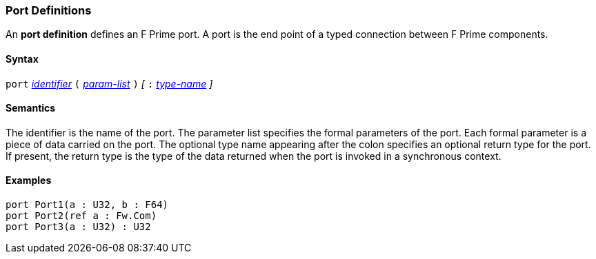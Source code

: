 === Port Definitions

An *port definition* defines an F Prime port.
A port is the end point of a typed connection between F Prime components.

==== Syntax

`port`
<<Lexical-Elements_Identifiers,_identifier_>>
`(`
<<Formal-Parameter-Lists,_param-list_>>
`)`
_[_
`:`
<<Type-Names,_type-name_>>
_]_

==== Semantics

The identifier is the name of the port.
The parameter list specifies the formal parameters of the
port.
Each formal parameter is a piece of data carried on the port.
The optional type name appearing after the colon specifies
an optional return type for the port.
If present, the return type is the type of the data returned
when the port is invoked in a synchronous context.

==== Examples

[source,fpp]
----
port Port1(a : U32, b : F64)
port Port2(ref a : Fw.Com)
port Port3(a : U32) : U32
----
